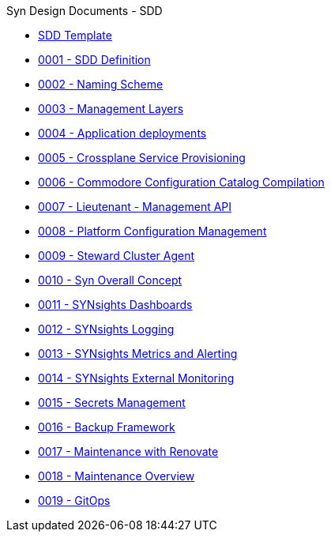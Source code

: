 .Syn Design Documents - SDD
* xref:sdd-template.adoc[SDD Template]

* xref:0001-sdd-definition.adoc[0001 - SDD Definition]
* xref:0002-naming-scheme.adoc[0002 - Naming Scheme]
* xref:0003-management-layers.adoc[0003 - Management Layers]
* xref:0004-application-deployments.adoc[0004 - Application deployments]
* xref:0005-crossplane-service-provisioning.adoc[0005 - Crossplane Service Provisioning]
* xref:0006-commodore-configuration-catalog-compilation.adoc[0006 - Commodore Configuration Catalog Compilation]
* xref:0007-lieutenant-management-api.adoc[0007 - Lieutenant - Management API]
* xref:0008-platform-configuration-management.adoc[0008 - Platform Configuration Management]
* xref:0009-steward-cluster-agent.adoc[0009 - Steward Cluster Agent]
* xref:0010-syn-overall-concept.adoc[0010 - Syn Overall Concept]
* xref:0011-synsights-dashboards.adoc[0011 - SYNsights Dashboards]
* xref:0012-synsights-logging.adoc[0012 - SYNsights Logging]
* xref:0013-synsights-metrics-and-alerting.adoc[0013 - SYNsights Metrics and Alerting]
* xref:0014-synsights-external-monitoring.adoc[0014 - SYNsights External Monitoring]
* xref:0015-secrets-management.adoc[0015 - Secrets Management]
* xref:0016-backup-framework.adoc[0016 - Backup Framework]
* xref:0017-maintenance-with-renovate.adoc[0017 - Maintenance with Renovate]
* xref:0018-maintenance-overview.adoc[0018 - Maintenance Overview]
* xref:0019-gitops.adoc[0019 - GitOps]

